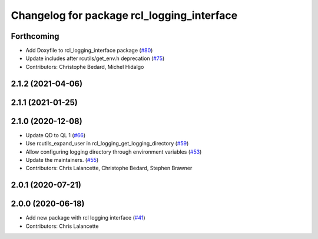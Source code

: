 ^^^^^^^^^^^^^^^^^^^^^^^^^^^^^^^^^^^^^^^^^^^
Changelog for package rcl_logging_interface
^^^^^^^^^^^^^^^^^^^^^^^^^^^^^^^^^^^^^^^^^^^

Forthcoming
-----------
* Add Doxyfile to rcl_logging_interface package (`#80 <https://github.com/ros2/rcl_logging/issues/80>`_)
* Update includes after rcutils/get_env.h deprecation (`#75 <https://github.com/ros2/rcl_logging/issues/75>`_)
* Contributors: Christophe Bedard, Michel Hidalgo

2.1.2 (2021-04-06)
------------------

2.1.1 (2021-01-25)
------------------

2.1.0 (2020-12-08)
------------------
* Update QD to QL 1 (`#66 <https://github.com/ros2/rcl_logging/issues/66>`_)
* Use rcutils_expand_user in rcl_logging_get_logging_directory (`#59 <https://github.com/ros2/rcl_logging/issues/59>`_)
* Allow configuring logging directory through environment variables (`#53 <https://github.com/ros2/rcl_logging/issues/53>`_)
* Update the maintainers. (`#55 <https://github.com/ros2/rcl_logging/issues/55>`_)
* Contributors: Chris Lalancette, Christophe Bedard, Stephen Brawner

2.0.1 (2020-07-21)
------------------

2.0.0 (2020-06-18)
------------------
* Add new package with rcl logging interface (`#41 <https://github.com/ros2/rcl_logging/issues/41>`_)
* Contributors: Chris Lalancette
